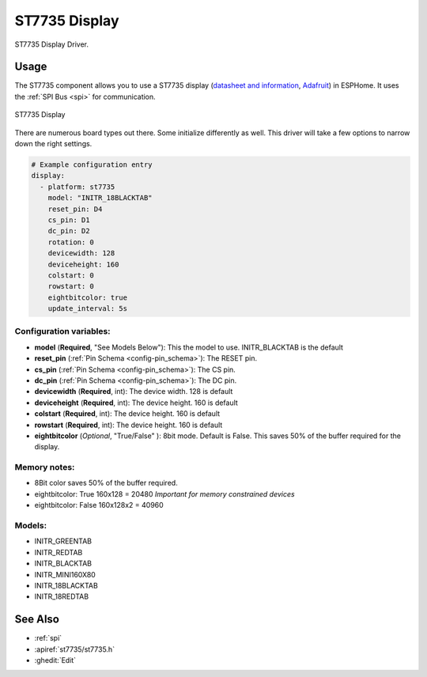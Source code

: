 ST7735 Display
==============

.. seo::
    :description: Instructions for setting up a ST7735 display drivers.
    :keywords: ST7735
    :image: ST7735.png

ST7735 Display Driver. 

Usage
-----

The ST7735 component allows you to use a ST7735 display
(`datasheet and information <https://learn.adafruit.com/1-8-tft-display/downloads>`__,
`Adafruit <https://www.adafruit.com/product/358>`__) in ESPHome.
It uses the :ref:`SPI Bus <spi>` for communication.

.. figure:: images/st7735.jpg
    :align: center
    :width: 75.0%

    ST7735 Display

There are numerous board types out there. Some initialize differently as well. This driver will take a few options to narrow down the right settings.

.. code-block:: yaml

    # Example configuration entry
    display:
      - platform: st7735
        model: "INITR_18BLACKTAB"
        reset_pin: D4
        cs_pin: D1
        dc_pin: D2      
        rotation: 0
        devicewidth: 128
        deviceheight: 160
        colstart: 0
        rowstart: 0
        eightbitcolor: true
        update_interval: 5s

Configuration variables:
~~~~~~~~~~~~~~~~~~~~~~~~

- **model** (**Required**, "See Models Below"): This the model to use. INITR_BLACKTAB is the default
- **reset_pin** (:ref:`Pin Schema <config-pin_schema>`): The RESET pin.
- **cs_pin** (:ref:`Pin Schema <config-pin_schema>`): The CS pin.
- **dc_pin** (:ref:`Pin Schema <config-pin_schema>`): The DC pin.
- **devicewidth** (**Required**, int): The device width. 128 is default
- **deviceheight** (**Required**, int): The device height. 160 is default
- **colstart** (**Required**, int): The device height. 160 is default
- **rowstart** (**Required**, int): The device height. 160 is default
- **eightbitcolor** (*Optional*, "True/False" ): 8bit mode. Default is False. This saves 50% of the buffer required for the display. 

Memory notes:
~~~~~~~~~~~~~

- 8Bit color saves 50% of the buffer required.
- eightbitcolor: True 160x128 = 20480 *Important for memory constrained devices*
- eightbitcolor: False 160x128x2 = 40960 


Models:
~~~~~~~

- INITR_GREENTAB
- INITR_REDTAB
- INITR_BLACKTAB
- INITR_MINI160X80
- INITR_18BLACKTAB
- INITR_18REDTAB


See Also
--------

- :ref:`spi`
- :apiref:`st7735/st7735.h`
- :ghedit:`Edit`
